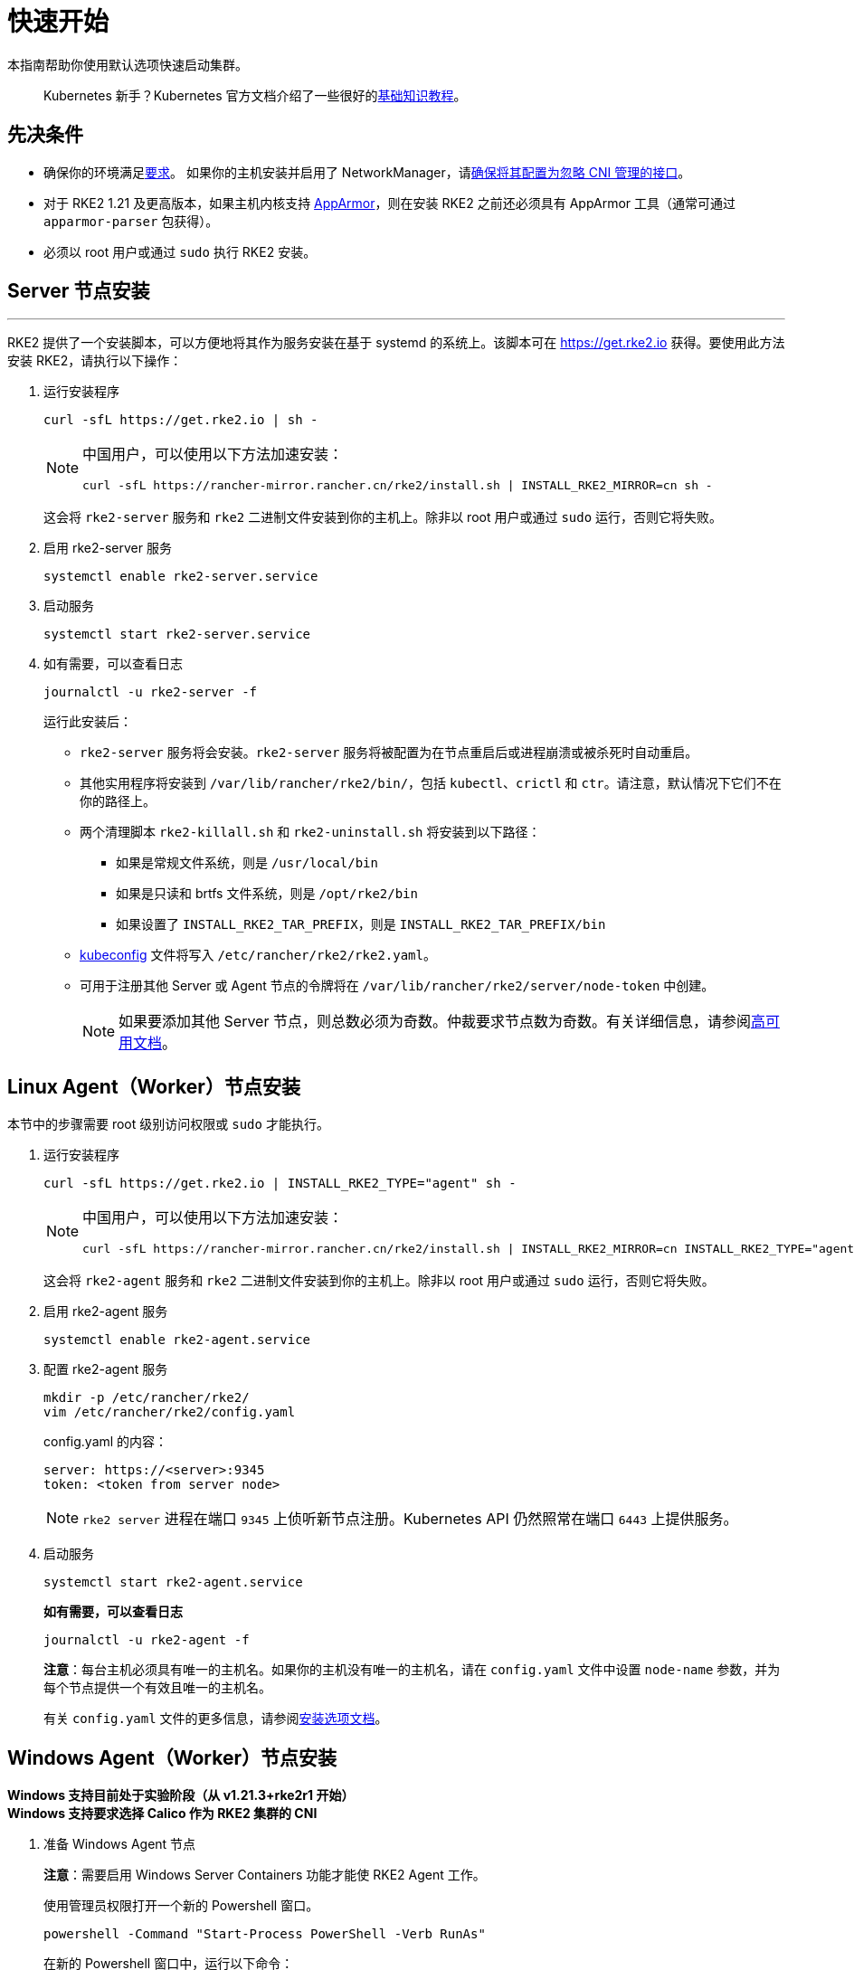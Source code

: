 = 快速开始

本指南帮助你使用默认选项快速启动集群。

____
Kubernetes 新手？Kubernetes 官方文档介绍了一些很好的link:https://kubernetes.io/docs/tutorials/kubernetes-basics/[基础知识教程]。
____

== 先决条件

* 确保你的环境满足xref:requirements.adoc[要求]。
 如果你的主机安装并启用了 NetworkManager，请xref:../known_issues.adoc#_networkmanager[确保将其配置为忽略 CNI 管理的接口]。
* 对于 RKE2 1.21 及更高版本，如果主机内核支持 https://apparmor.net/[AppArmor]，则在安装 RKE2 之前还必须具有 AppArmor 工具（通常可通过 `apparmor-parser` 包获得）。
* 必须以 root 用户或通过 `sudo` 执行 RKE2 安装。

== Server 节点安装

'''

RKE2 提供了一个安装脚本，可以方便地将其作为服务安装在基于 systemd 的系统上。该脚本可在 https://get.rke2.io 获得。要使用此方法安装 RKE2，请执行以下操作：

--
. 运行安装程序
+
[,sh]
----
curl -sfL https://get.rke2.io | sh -
----
+
[NOTE]
====
中国用户，可以使用以下方法加速安装：

----
curl -sfL https://rancher-mirror.rancher.cn/rke2/install.sh | INSTALL_RKE2_MIRROR=cn sh -
----
====
+
这会将 `rke2-server` 服务和 `rke2` 二进制文件安装到你的主机上。除非以 root 用户或通过 `sudo` 运行，否则它将失败。


. 启用 rke2-server 服务
+
[,sh]
----
systemctl enable rke2-server.service
----

. 启动服务
+
[,sh]
----
systemctl start rke2-server.service
----

. 如有需要，可以查看日志
+
[,sh]
----
journalctl -u rke2-server -f
----
+
运行此安装后：

* `rke2-server` 服务将会安装。`rke2-server` 服务将被配置为在节点重启后或进程崩溃或被杀死时自动重启。
* 其他实用程序将安装到 `/var/lib/rancher/rke2/bin/`，包括 `kubectl`、`crictl` 和 `ctr`。请注意，默认情况下它们不在你的路径上。
* 两个清理脚本 `rke2-killall.sh` 和 `rke2-uninstall.sh` 将安装到以下路径：
 ** 如果是常规文件系统，则是 `/usr/local/bin`
 ** 如果是只读和 brtfs 文件系统，则是 `/opt/rke2/bin`
 ** 如果设置了 `INSTALL_RKE2_TAR_PREFIX`，则是 `INSTALL_RKE2_TAR_PREFIX/bin`
* https://kubernetes.io/docs/concepts/configuration/organize-cluster-access-kubeconfig/[kubeconfig] 文件将写入 `/etc/rancher/rke2/rke2.yaml`。
* 可用于注册其他 Server 或 Agent 节点的令牌将在 `/var/lib/rancher/rke2/server/node-token` 中创建。
+
[NOTE]
====
如果要添加其他 Server 节点，则总数必须为奇数。仲裁要求节点数为奇数。有关详细信息，请参阅xref:./ha.adoc[高可用文档]。
====
--

== Linux Agent（Worker）节点安装

本节中的步骤需要 root 级别访问权限或 `sudo` 才能执行。
--
. 运行安装程序
+
[,sh]
----
curl -sfL https://get.rke2.io | INSTALL_RKE2_TYPE="agent" sh -
----
+
[NOTE]
====
中国用户，可以使用以下方法加速安装：

----
curl -sfL https://rancher-mirror.rancher.cn/rke2/install.sh | INSTALL_RKE2_MIRROR=cn INSTALL_RKE2_TYPE="agent" sh -
----
====
+
这会将 `rke2-agent` 服务和 `rke2` 二进制文件安装到你的主机上。除非以 root 用户或通过 `sudo` 运行，否则它将失败。

. 启用 rke2-agent 服务
+
[,sh]
----
systemctl enable rke2-agent.service
----
+
. 配置 rke2-agent 服务
+
[,sh]
----
mkdir -p /etc/rancher/rke2/
vim /etc/rancher/rke2/config.yaml
----
+
config.yaml 的内容：
+
[,yaml]
----
server: https://<server>:9345
token: <token from server node>
----
+
[NOTE]
====
`rke2 server` 进程在端口 `9345` 上侦听新节点注册。Kubernetes API 仍然照常在端口 `6443` 上提供服务。
====

. 启动服务
+
[,sh]
----
systemctl start rke2-agent.service
----
+
*如有需要，可以查看日志*
+
[,sh]
----
journalctl -u rke2-agent -f
----
+
*注意*：每台主机必须具有唯一的主机名。如果你的主机没有唯一的主机名，请在 `config.yaml` 文件中设置 `node-name` 参数，并为每个节点提供一个有效且唯一的主机名。
+
有关 `config.yaml` 文件的更多信息，请参阅link:configuration.adoc#配置文件[安装选项文档]。
--

== Windows Agent（Worker）节点安装

*Windows 支持目前处于实验阶段（从 v1.21.3+rke2r1 开始）* +
*Windows 支持要求选择 Calico 作为 RKE2 集群的 CNI*
--
. 准备 Windows Agent 节点
+
*注意*：需要启用 Windows Server Containers 功能才能使 RKE2 Agent 工作。
+
使用管理员权限打开一个新的 Powershell 窗口。
+
[,powershell]
----
powershell -Command "Start-Process PowerShell -Verb RunAs"
----
+
在新的 Powershell 窗口中，运行以下命令：
+
[,powershell]
----
Enable-WindowsOptionalFeature -Online -FeatureName containers –All
----
+
需要重启才能使 `Containers` 功能正常运行。

. 下载安装脚本
+
[,powershell]
----
Invoke-WebRequest -Uri https://raw.githubusercontent.com/rancher/rke2/master/install.ps1 -Outfile install.ps1
----
+
此脚本会将 `rke2.exe` Windows 二进制文件下载到你的计算机上。

. 为 Windows 配置 rke2-agent
+
[,powershell]
----
New-Item -Type Directory c:/etc/rancher/rke2 -Force
Set-Content -Path c:/etc/rancher/rke2/config.yaml -Value @"
server: https://<server>:9345
token: <token from server node>
"@
----
+
有关 `config.yaml` 文件的更多信息，请参阅link:configuration.adoc#配置文件[安装选项文档]。

. 配置 PATH
+
[,powershell]
----
$env:PATH+=";c:\var\lib\rancher\rke2\bin;c:\usr\local\bin"

[Environment]::SetEnvironmentVariable(
    "Path",
    [Environment]::GetEnvironmentVariable("Path", [EnvironmentVariableTarget]::Machine) + ";c:\var\lib\rancher\rke2\bin;c:\usr\local\bin",
    [EnvironmentVariableTarget]::Machine)
----

. 运行安装程序
+
[,powershell]
----
./install.ps1
----

. 启动 Windows RKE2 服务
+
[,powershell]
----
rke2.exe agent service --add
----
+
*注意*：每台主机必须具有唯一的主机名。
+
不要忘记使用以下命令启动 RKE2 服务：
+
[,powershell]
----
Start-Service rke2
----
+
如果想仅使用 CLI 参数，请使用所需参数运行二进制文件。
+
[,powershell]
----
rke2.exe agent --token <> --server <>
----
--